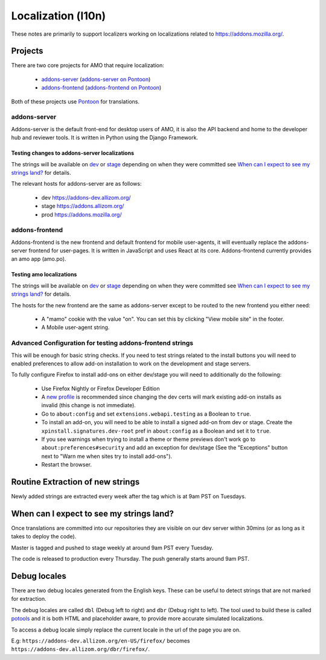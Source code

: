 Localization (l10n)
=====================

These notes are primarily to support localizers working on localizations
related to https://addons.mozilla.org/.

Projects
--------

There are two core projects for AMO that require localization:

    * `addons-server <https://github.com/mozilla/addons-server/>`_ (`addons-server on Pontoon`_)
    * `addons-frontend <https://github.com/mozilla/addons-frontend/>`_ (`addons-frontend on Pontoon`_)

Both of these projects use `Pontoon`_ for translations.

addons-server
+++++++++++++

Addons-server is the default front-end for desktop users of AMO, it is also
the API backend and home to the developer hub and reviewer tools. It is
written in Python using the Django Framework.

Testing changes to addons-server localizations
~~~~~~~~~~~~~~~~~~~~~~~~~~~~~~~~~~~~~~~~~~~~~~

The strings will be available on `dev <https://addons-dev.allizom.org/>`_ or
`stage <https://addons.allizom.org/>`_ depending on when they were
committed see `When can I expect to see my strings land?`_ for details.

The relevant hosts for addons-server are as follows:

    * dev https://addons-dev.allizom.org/
    * stage https://addons.allizom.org/
    * prod https://addons.mozilla.org/

addons-frontend
+++++++++++++++

Addons-frontend is the new frontend and default frontend for mobile user-agents,
it will eventually replace the addons-server frontend for user-pages. It is
written in JavaScript and uses React at its core. Addons-frontend
currently provides an amo app (amo.po).

Testing amo localizations
~~~~~~~~~~~~~~~~~~~~~~~~~

The strings will be available on `dev`_ or `stage`_ depending on when they
were committed see `When can I expect to see my strings land?`_ for details.

The hosts for the new frontend are the same as addons-server except
to be routed to the new frontend you either need:

    * A "mamo" cookie with the value "on". You can set this by clicking
      "View mobile site" in the footer.
    * A Mobile user-agent string.

.. image:: images/view-mobile-site-link.png

Advanced Configuration for testing addons-frontend strings
++++++++++++++++++++++++++++++++++++++++++++++++++++++++++

This will be enough for basic string checks. If you need to test strings
related to the install buttons you will need to enabled preferences to allow
add-on installation to work on the development and stage servers.

To fully configure Firefox to install add-ons on either dev/stage you will
need to additionally do the following:

    * Use Firefox Nightly or Firefox Developer Edition
    * A `new profile`_ is recommended since changing the dev certs will mark
      existing add-on installs as invalid (this change is not immediate).
    * Go to ``about:config`` and set ``extensions.webapi.testing`` as a
      Boolean to ``true``.
    * To install an add-on, you will need to be able to install a signed
      add-on from dev or stage. Create the ``xpinstall.signatures.dev-root``
      pref in ``about:config`` as a Boolean and set it to ``true``.
    * If you see warnings when trying to install a theme or theme previews
      don't work go to ``about:preferences#security`` and add an exception
      for dev/stage (See the "Exceptions" button next to "Warn me when
      sites try to install add-ons").
    * Restart the browser.


Routine Extraction of new strings
---------------------------------

Newly added strings are extracted every week after the tag which is at 9am PST
on Tuesdays.


.. _when_can_i_see_strings:

When can I expect to see my strings land?
-----------------------------------------

Once translations are committed into our repositories they are visible on
our dev server within 30mins (or as long as it takes to deploy the code).

Master is tagged and pushed to stage weekly at around 9am PST every Tuesday.

The code is released to production every Thursday. The push generally starts
around 9am PST.

Debug locales
-------------

There are two debug locales generated from the English keys. These can be
useful to detect strings that are not marked for extraction.

The debug locales are called ``dbl`` (Debug left to right) and ``dbr``
(Debug right to left). The tool used to build these is called `potools`_
and it is both HTML and placeholder aware, to provide more accurate
simulated localizations.

To access a debug locale simply replace the current locale in the url of the
page you are on.

E.g: ``https://addons-dev.allizom.org/en-US/firefox/`` becomes
``https://addons-dev.allizom.org/dbr/firefox/``.


.. _`dev`: https://addons-dev.allizom.org/
.. _`stage`: https://addons.allizom.org/
.. _`potools`: https://github.com/mozilla/potools/
.. _`Pontoon`: https://pontoon.mozilla.org/
.. _`addons-server on Pontoon`: https://pontoon.mozilla.org/projects/amo/info/
.. _`addons-frontend on Pontoon`: https://pontoon.mozilla.org/projects/amo-frontend/info/
.. _`new profile`: https://support.mozilla.org/kb/profile-manager-create-remove-switch-firefox-profiles

